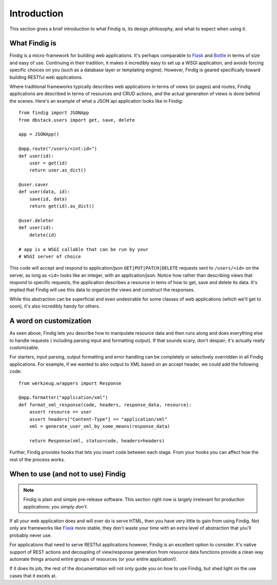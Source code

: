 Introduction
============

This section gives a brief introduction to what Findig is, its
design philosophy, and what to expect when using it.


What Findig is
--------------

Findig is a micro-framework for building web applications. It's perhaps
comparable to Flask_ and Bottle_ in terms of size and easy of use.
Continuing in their tradition, it makes it incredibly easy to set up
a WSGI application, and avoids forcing specific choices on you
(such as a database layer or templating engine). However, Findig is
geared specifically toward building RESTful web applications.

Where traditional frameworks typically describes web applications in
terms of views (or pages) and routes, Findig applications are described 
in terms of resources and CRUD actions, and the actual generation of
views is done behind the scenes. Here's an example of what a
JSON api application looks like in Findig::

    from findig import JSONApp
    from dbstack.users import get, save, delete
    
    app = JSONApp()

    @app.route("/users/<int:id>")
    def user(id):
        user = get(id)
        return user.as_dict()

    @user.saver
    def user(data, id):
        save(id, data)
        return get(id).as_dict()

    @user.deleter
    def user(id):
        delete(id)

    # app is a WSGI callable that can be run by your
    # WSGI server of choice

This code will accept and respond to application/json
``GET|PUT|PATCH|DELETE`` requests sent to ``/users/<id>`` on the server, 
as long as ``<id>`` looks like an integer, with an application/json.
Notice how rather than describing views that respond to specific requests, 
the application describes a resource in tems of how to get, save and delete 
its data. It's implied that Findig will use this data to organize the
views and construct the responses.

While this abstraction can be superficial and even undesirable for some 
classes of web applications (which we'll get to soon), it's also 
incredibly handy for others.

A word on customization
-----------------------

As seen above, Findig lets you describe how to manipulate resource data
and then runs along and does everything else to handle requests (
including parsing input and formatting output). If that sounds scary, 
don't despair; it's actually really customizable. 

For starters, input parsing, output formatting and error handling can
be completely or selectively overridden in all Findig applications. For
example, if we wanted to also output to XML based on an accept header, 
we could add the following code::

    from werkzeug.wrappers import Response

    @app.formatter("application/xml")
    def format_xml_response(code, headers, response_data, resource):
        assert resource == user
        assert headers["Content-Type"] == "application/xml"
        xml = generate_user_xml_by_some_means(response_data)

        return Response(xml, status=code, headers=headers)

.. todo:: Provide links to parts of documentation explaining extending
          parsing, formatting and error handling.

Further, Findig provides hooks that lets you insert code between each
stage. From your hooks you can affect how the rest of the process works.


When to use (and not to use) Findig
-----------------------------------

.. note:: Findig is plain and simple pre-release software. This section
          right now is largely irrelevant for production applications:
          *you simply don't*.

If all your web application does and will ever do is serve HTML, then
you have very little to gain from using Findig. Not only are frameworks
like Flask_ more stable, they don't waste your time with an extra level
of abstraction that you'll probably never use.

For applications that need to serve RESTful applications however, 
Findig is an excellent option to consider. It's native support of REST
actions and decoupling of view/response generation from resource data
functions provide a clean way automate things around entire groups of
resources (or your entire application!).

If it does its job, the rest of the documentation will not only guide you
on how to use Findig, but shed light on the use cases that it excels at.

.. _flask: http://flask.pocoo.org/
.. _bottle: http://bottlepy.org/